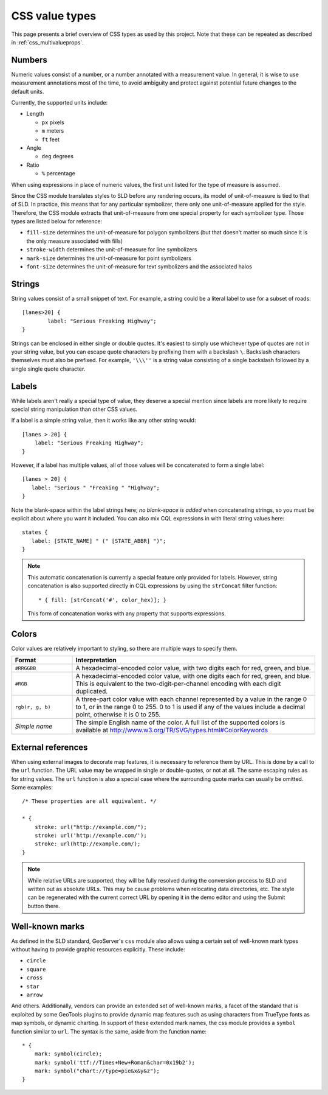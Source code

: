 .. _css_valuetypes:

CSS value types
===============

.. highlight:: css

This page presents a brief overview of CSS types as used by this project.  Note
that these can be repeated as described in :ref:`css_multivalueprops`.

Numbers
-------

Numeric values consist of a number, or a number annotated with a measurement
value.  In general, it is wise to use measurement annotations most of the time,
to avoid ambiguity and protect against potential future changes to the default
units. 

Currently, the supported units include:

* Length

  * ``px`` pixels
  * ``m`` meters
  * ``ft`` feet

* Angle

  * ``deg`` degrees
    
* Ratio

  * ``%`` percentage 

When using expressions in place of numeric values, the first unit listed for
the type of measure is assumed.

Since the CSS module translates styles to SLD before any rendering occurs, its
model of unit-of-measure is tied to that of SLD.  In practice, this means that
for any particular symbolizer, there only one unit-of-measure applied for the
style.  Therefore, the CSS module extracts that unit-of-measure from one
special property for each symbolizer type.  Those types are listed below for
reference:

* ``fill-size`` determines the unit-of-measure for polygon symbolizers (but
  that doesn't matter so much since it is the only measure associated with
  fills)
* ``stroke-width`` determines the unit-of-measure for line symbolizers
* ``mark-size`` determines the unit-of-measure for point symbolizers
* ``font-size`` determines the unit-of-measure for text symbolizers and the
  associated halos

Strings
-------

String values consist of a small snippet of text.  For example, a string could
be a literal label to use for a subset of roads::

	[lanes>20] {
		label: "Serious Freaking Highway";
	}

Strings can be enclosed in either single or double quotes.  It's easiest to
simply use whichever type of quotes are not in your string value, but you can
escape quote characters by prefixing them with a backslash ``\``.  Backslash
characters themselves must also be prefixed.  For example, ``'\\\''`` is a
string value consisting of a single backslash followed by a single single quote
character.

Labels
------

While labels aren't really a special type of value, they deserve a special
mention since labels are more likely to require special string manipulation
than other CSS values.

If a label is a simple string value, then it works like any other string
would::

   [lanes > 20] {
       label: "Serious Freaking Highway";
   }

However, if a label has multiple values, all of those values will be
concatenated to form a single label::

   [lanes > 20] {
      label: "Serious " "Freaking " "Highway";
   }

Note the blank-space within the label strings here; *no blank-space is added*
when concatenating strings, so you must be explicit about where you want it
included.  You can also mix CQL expressions in with literal string values
here::

   states {
      label: [STATE_NAME] " (" [STATE_ABBR] ")";
   }

.. note::

    This automatic concatenation is currently a special feature only provided
    for labels.  However, string concatenation is also supported directly in
    CQL expressions by using the ``strConcat`` filter function::

        * { fill: [strConcat('#', color_hex)]; }

    This form of concatenation works with any property that supports
    expressions.


Colors
------

Color values are relatively important to styling, so there are multiple ways to
specify them.  

.. list-table::
    :widths: 20 80
    :header-rows: 1

    - * Format 
      * Interpretation 
    - * ``#RRGGBB``
      * A hexadecimal-encoded color value, with two digits each for red, green, and blue.
    - * ``#RGB``
      * A hexadecimal-encoded color value, with one digits each for red, green,
        and blue. This is equivalent to the two-digit-per-channel encoding with
        each digit duplicated.
    - * ``rgb(r, g, b)``
      * A three-part color value with each channel represented by a value in
        the range 0 to 1, or in the range 0 to 255.  0 to 1 is used if any of
        the values include a decimal point, otherwise it is 0 to 255.
    - * *Simple name* 
      * The simple English name of the color.  A full list of the supported
        colors is available at
        http://www.w3.org/TR/SVG/types.html#ColorKeywords

External references
-------------------

When using external images to decorate map features, it is necessary to
reference them by URL.  This is done by a call to the ``url`` function.  The
URL value may be wrapped in single or double-quotes, or not at all.  The same
escaping rules as for string values.  The ``url`` function is also a special
case where the surrounding quote marks can usually be omitted. Some examples::

    /* These properties are all equivalent. */

    * {
        stroke: url("http://example.com/");
        stroke: url('http://example.com/');
        stroke: url(http://example.com/);
    }

.. note:: 

    While relative URLs are supported, they will be fully resolved during the conversion process to SLD and written out as absolute URLs. 
    This may be cause problems when relocating data directories, etc.
    The style can be regenerated with the current correct URL by opening it in the demo editor and using the Submit button there.

Well-known marks
----------------

As defined in the SLD standard, GeoServer's ``css`` module  also allows using a
certain set of well-known mark types without having to provide graphic
resources explicitly.  These include:

* ``circle``
* ``square``
* ``cross``
* ``star``
* ``arrow``

And others.  Additionally, vendors can provide an extended set of well-known
marks, a facet of the standard that is exploited by some GeoTools plugins to
provide dynamic map features such as using characters from TrueType fonts as
map symbols, or dynamic charting.  In support of these extended mark names, the
css module provides a ``symbol`` function similar to ``url``.  The syntax is
the same, aside from the function name::

    * {
        mark: symbol(circle);
        mark: symbol('ttf://Times+New+Roman&char=0x19b2');
        mark: symbol("chart://type=pie&x&y&z");
    }
